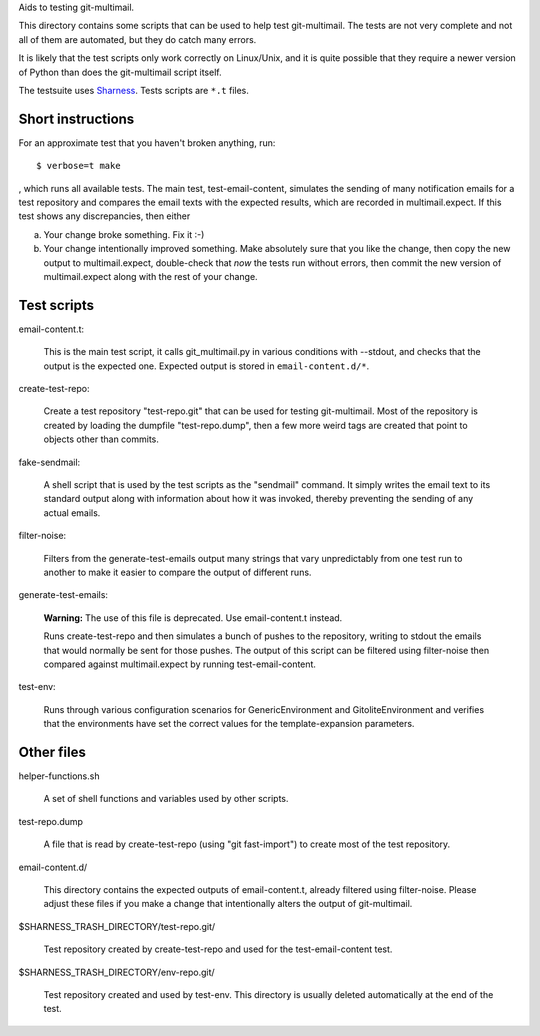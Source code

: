 Aids to testing git-multimail.

This directory contains some scripts that can be used to help test
git-multimail.  The tests are not very complete and not all of them are
automated, but they do catch many errors.

It is likely that the test scripts only work correctly on Linux/Unix,
and it is quite possible that they require a newer version of Python
than does the git-multimail script itself.

The testsuite uses Sharness_. Tests scripts are ``*.t`` files.

.. _Sharness: https://github.com/mlafeldt/sharness

Short instructions
==================

For an approximate test that you haven't broken anything, run::

    $ verbose=t make

, which runs all available tests.  The main test, test-email-content,
simulates the sending of many notification emails for a test
repository and compares the email texts with the expected results,
which are recorded in multimail.expect.  If this test shows any
discrepancies, then either

a. Your change broke something.  Fix it :-)

b. Your change intentionally improved something.  Make absolutely sure
   that you like the change, then copy the new output to
   multimail.expect, double-check that *now* the tests run without
   errors, then commit the new version of multimail.expect along with
   the rest of your change.


Test scripts
============

email-content.t:

    This is the main test script, it calls git_multimail.py in various
    conditions with --stdout, and checks that the output is the
    expected one. Expected output is stored in ``email-content.d/*``.

create-test-repo:

    Create a test repository "test-repo.git" that can be used for
    testing git-multimail.  Most of the repository is created by
    loading the dumpfile "test-repo.dump", then a few more weird tags
    are created that point to objects other than commits.

fake-sendmail:

    A shell script that is used by the test scripts as the "sendmail"
    command.  It simply writes the email text to its standard output
    along with information about how it was invoked, thereby
    preventing the sending of any actual emails.

filter-noise:

    Filters from the generate-test-emails output many strings that
    vary unpredictably from one test run to another to make it easier
    to compare the output of different runs.

generate-test-emails:

    **Warning:** The use of this file is deprecated. Use
    email-content.t instead.

    Runs create-test-repo and then simulates a bunch of pushes to the
    repository, writing to stdout the emails that would normally be
    sent for those pushes.  The output of this script can be filtered
    using filter-noise then compared against multimail.expect by
    running test-email-content.

test-env:

    Runs through various configuration scenarios for
    GenericEnvironment and GitoliteEnvironment and verifies that the
    environments have set the correct values for the
    template-expansion parameters.


Other files
===========

helper-functions.sh

    A set of shell functions and variables used by other scripts.

test-repo.dump

    A file that is read by create-test-repo (using "git fast-import")
    to create most of the test repository.

email-content.d/

    This directory contains the expected outputs of email-content.t,
    already filtered using filter-noise.  Please adjust these files if
    you make a change that intentionally alters the output of
    git-multimail.

$SHARNESS_TRASH_DIRECTORY/test-repo.git/

    Test repository created by create-test-repo and used for the
    test-email-content test.

$SHARNESS_TRASH_DIRECTORY/env-repo.git/

    Test repository created and used by test-env.  This directory is
    usually deleted automatically at the end of the test.
